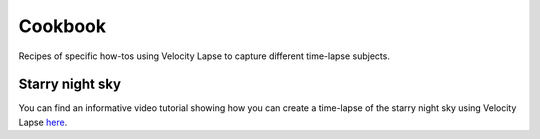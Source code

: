 ########
Cookbook
########

Recipes of specific how-tos using Velocity Lapse to capture different time-lapse subjects.


Starry night sky
----------------

You can find an informative video tutorial showing how you can create a time-lapse of the starry night sky using Velocity Lapse `here <https://www.youtube.com/watch?v=uySrvCVA-Us>`_.
